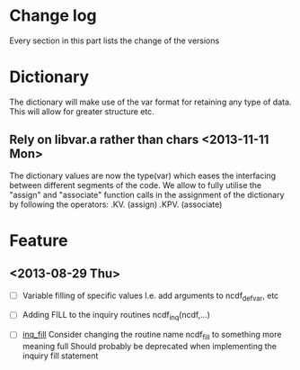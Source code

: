

* Change log

Every section in this part lists the change of the versions

* Dictionary

The dictionary will make use of the var format for retaining any type of
data. This will allow for greater structure etc.

** Rely on libvar.a rather than chars <2013-11-11 Mon>
The dictionary values are now the type(var) which eases
the interfacing between different segments of the code.
We allow to fully utilise the "assign" and "associate"
function calls in the assignment of the dictionary by following the 
operators:
   .KV. (assign)
   .KPV. (associate)

* Feature

** <2013-08-29 Thu>

- [ ] Variable filling of specific values
      I.e. add arguments to ncdf_def_var, etc
- [ ] <<inq_fill>> Adding FILL to the inquiry routines
      ncdf_inq(ncdf,...)

- [ ] [[inq_fill]] Consider changing the routine name ncdf_fill
      to something more meaning full
      Should probably be deprecated when implementing
      the inquiry fill statement
